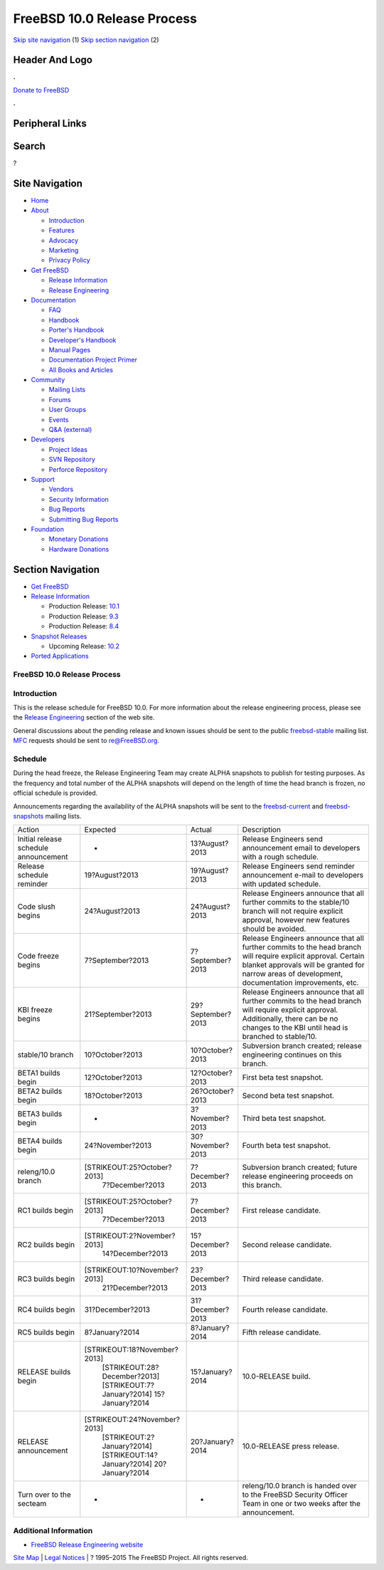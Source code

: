============================
FreeBSD 10.0 Release Process
============================

.. raw:: html

   <div id="containerwrap">

.. raw:: html

   <div id="container">

`Skip site navigation <#content>`__ (1) `Skip section
navigation <#contentwrap>`__ (2)

.. raw:: html

   <div id="headercontainer">

.. raw:: html

   <div id="header">

Header And Logo
---------------

.. raw:: html

   <div id="headerlogoleft">

|FreeBSD|

.. raw:: html

   </div>

.. raw:: html

   <div id="headerlogoright">

.. raw:: html

   <div class="frontdonateroundbox">

.. raw:: html

   <div class="frontdonatetop">

.. raw:: html

   <div>

**.**

.. raw:: html

   </div>

.. raw:: html

   </div>

.. raw:: html

   <div class="frontdonatecontent">

`Donate to FreeBSD <https://www.FreeBSDFoundation.org/donate/>`__

.. raw:: html

   </div>

.. raw:: html

   <div class="frontdonatebot">

.. raw:: html

   <div>

**.**

.. raw:: html

   </div>

.. raw:: html

   </div>

.. raw:: html

   </div>

Peripheral Links
----------------

.. raw:: html

   <div id="searchnav">

.. raw:: html

   </div>

.. raw:: html

   <div id="search">

Search
------

?

.. raw:: html

   </div>

.. raw:: html

   </div>

.. raw:: html

   </div>

Site Navigation
---------------

.. raw:: html

   <div id="menu">

-  `Home <../../>`__

-  `About <../../about.html>`__

   -  `Introduction <../../projects/newbies.html>`__
   -  `Features <../../features.html>`__
   -  `Advocacy <../../advocacy/>`__
   -  `Marketing <../../marketing/>`__
   -  `Privacy Policy <../../privacy.html>`__

-  `Get FreeBSD <../../where.html>`__

   -  `Release Information <../../releases/>`__
   -  `Release Engineering <../../releng/>`__

-  `Documentation <../../docs.html>`__

   -  `FAQ <../../doc/en_US.ISO8859-1/books/faq/>`__
   -  `Handbook <../../doc/en_US.ISO8859-1/books/handbook/>`__
   -  `Porter's
      Handbook <../../doc/en_US.ISO8859-1/books/porters-handbook>`__
   -  `Developer's
      Handbook <../../doc/en_US.ISO8859-1/books/developers-handbook>`__
   -  `Manual Pages <//www.FreeBSD.org/cgi/man.cgi>`__
   -  `Documentation Project
      Primer <../../doc/en_US.ISO8859-1/books/fdp-primer>`__
   -  `All Books and Articles <../../docs/books.html>`__

-  `Community <../../community.html>`__

   -  `Mailing Lists <../../community/mailinglists.html>`__
   -  `Forums <https://forums.FreeBSD.org>`__
   -  `User Groups <../../usergroups.html>`__
   -  `Events <../../events/events.html>`__
   -  `Q&A
      (external) <http://serverfault.com/questions/tagged/freebsd>`__

-  `Developers <../../projects/index.html>`__

   -  `Project Ideas <https://wiki.FreeBSD.org/IdeasPage>`__
   -  `SVN Repository <https://svnweb.FreeBSD.org>`__
   -  `Perforce Repository <http://p4web.FreeBSD.org>`__

-  `Support <../../support.html>`__

   -  `Vendors <../../commercial/commercial.html>`__
   -  `Security Information <../../security/>`__
   -  `Bug Reports <https://bugs.FreeBSD.org/search/>`__
   -  `Submitting Bug Reports <https://www.FreeBSD.org/support.html>`__

-  `Foundation <https://www.freebsdfoundation.org/>`__

   -  `Monetary Donations <https://www.freebsdfoundation.org/donate/>`__
   -  `Hardware Donations <../../donations/>`__

.. raw:: html

   </div>

.. raw:: html

   </div>

.. raw:: html

   <div id="content">

.. raw:: html

   <div id="sidewrap">

.. raw:: html

   <div id="sidenav">

Section Navigation
------------------

-  `Get FreeBSD <../../where.html>`__
-  `Release Information <../../releases/>`__

   -  Production Release:
      `10.1 <../../releases/10.1R/announce.html>`__
   -  Production Release:
      `9.3 <../../releases/9.3R/announce.html>`__
   -  Production Release:
      `8.4 <../../releases/8.4R/announce.html>`__

-  `Snapshot Releases <../../snapshots/>`__

   -  Upcoming Release:
      `10.2 <../../releases/10.2R/schedule.html>`__

-  `Ported Applications <../../ports/>`__

.. raw:: html

   </div>

.. raw:: html

   </div>

.. raw:: html

   <div id="contentwrap">

FreeBSD 10.0 Release Process
============================

Introduction
============

This is the release schedule for FreeBSD 10.0. For more information
about the release engineering process, please see the `Release
Engineering <../../releng/index.html>`__ section of the web site.

General discussions about the pending release and known issues should be
sent to the public
`freebsd-stable <mailto:FreeBSD-stable@FreeBSD.org>`__ mailing list.
`MFC <../../doc/en_US.ISO8859-1/books/handbook/freebsd-glossary.html#mfc-glossary>`__
requests should be sent to re@FreeBSD.org.

Schedule
========

During the head freeze, the Release Engineering Team may create ALPHA
snapshots to publish for testing purposes. As the frequency and total
number of the ALPHA snapshots will depend on the length of time the head
branch is frozen, no official schedule is provided.

Announcements regarding the availability of the ALPHA snapshots will be
sent to the `freebsd-current <mailto:freebsd-current@FreeBSD.org>`__ and
`freebsd-snapshots <mailto:freebsd-snapshots@FreeBSD.org>`__ mailing
lists.

+-----------------------------------------+---------------------------------+---------------------+----------------------------------------------------------------------------------------------------------------------------------------------------------------------------------------------------------------------+
| Action                                  | Expected                        | Actual              | Description                                                                                                                                                                                                          |
+-----------------------------------------+---------------------------------+---------------------+----------------------------------------------------------------------------------------------------------------------------------------------------------------------------------------------------------------------+
| Initial release schedule announcement   | -                               | 13?August?2013      | Release Engineers send announcement email to developers with a rough schedule.                                                                                                                                       |
+-----------------------------------------+---------------------------------+---------------------+----------------------------------------------------------------------------------------------------------------------------------------------------------------------------------------------------------------------+
| Release schedule reminder               | 19?August?2013                  | 19?August?2013      | Release Engineers send reminder announcement e-mail to developers with updated schedule.                                                                                                                             |
+-----------------------------------------+---------------------------------+---------------------+----------------------------------------------------------------------------------------------------------------------------------------------------------------------------------------------------------------------+
| Code slush begins                       | 24?August?2013                  | 24?August?2013      | Release Engineers announce that all further commits to the stable/10 branch will not require explicit approval, however new features should be avoided.                                                              |
+-----------------------------------------+---------------------------------+---------------------+----------------------------------------------------------------------------------------------------------------------------------------------------------------------------------------------------------------------+
| Code freeze begins                      | 7?September?2013                | 7?September?2013    | Release Engineers announce that all further commits to the head branch will require explicit approval. Certain blanket approvals will be granted for narrow areas of development, documentation improvements, etc.   |
+-----------------------------------------+---------------------------------+---------------------+----------------------------------------------------------------------------------------------------------------------------------------------------------------------------------------------------------------------+
| KBI freeze begins                       | 21?September?2013               | 29?September?2013   | Release Engineers announce that all further commits to the head branch will require explicit approval. Additionally, there can be no changes to the KBI until head is branched to stable/10.                         |
+-----------------------------------------+---------------------------------+---------------------+----------------------------------------------------------------------------------------------------------------------------------------------------------------------------------------------------------------------+
| stable/10 branch                        | 10?October?2013                 | 10?October?2013     | Subversion branch created; release engineering continues on this branch.                                                                                                                                             |
+-----------------------------------------+---------------------------------+---------------------+----------------------------------------------------------------------------------------------------------------------------------------------------------------------------------------------------------------------+
| BETA1 builds begin                      | 12?October?2013                 | 12?October?2013     | First beta test snapshot.                                                                                                                                                                                            |
+-----------------------------------------+---------------------------------+---------------------+----------------------------------------------------------------------------------------------------------------------------------------------------------------------------------------------------------------------+
| BETA2 builds begin                      | 18?October?2013                 | 26?October?2013     | Second beta test snapshot.                                                                                                                                                                                           |
+-----------------------------------------+---------------------------------+---------------------+----------------------------------------------------------------------------------------------------------------------------------------------------------------------------------------------------------------------+
| BETA3 builds begin                      | -                               | 3?November?2013     | Third beta test snapshot.                                                                                                                                                                                            |
+-----------------------------------------+---------------------------------+---------------------+----------------------------------------------------------------------------------------------------------------------------------------------------------------------------------------------------------------------+
| BETA4 builds begin                      | 24?November?2013                | 30?November?2013    | Fourth beta test snapshot.                                                                                                                                                                                           |
+-----------------------------------------+---------------------------------+---------------------+----------------------------------------------------------------------------------------------------------------------------------------------------------------------------------------------------------------------+
| releng/10.0 branch                      | [STRIKEOUT:25?October?2013]     | 7?December?2013     | Subversion branch created; future release engineering proceeds on this branch.                                                                                                                                       |
|                                         |  7?December?2013                |                     |                                                                                                                                                                                                                      |
+-----------------------------------------+---------------------------------+---------------------+----------------------------------------------------------------------------------------------------------------------------------------------------------------------------------------------------------------------+
| RC1 builds begin                        | [STRIKEOUT:25?October?2013]     | 7?December?2013     | First release candidate.                                                                                                                                                                                             |
|                                         |  7?December?2013                |                     |                                                                                                                                                                                                                      |
+-----------------------------------------+---------------------------------+---------------------+----------------------------------------------------------------------------------------------------------------------------------------------------------------------------------------------------------------------+
| RC2 builds begin                        | [STRIKEOUT:2?November?2013]     | 15?December?2013    | Second release candidate.                                                                                                                                                                                            |
|                                         |  14?December?2013               |                     |                                                                                                                                                                                                                      |
+-----------------------------------------+---------------------------------+---------------------+----------------------------------------------------------------------------------------------------------------------------------------------------------------------------------------------------------------------+
| RC3 builds begin                        | [STRIKEOUT:10?November?2013]    | 23?December?2013    | Third release candidate.                                                                                                                                                                                             |
|                                         |  21?December?2013               |                     |                                                                                                                                                                                                                      |
+-----------------------------------------+---------------------------------+---------------------+----------------------------------------------------------------------------------------------------------------------------------------------------------------------------------------------------------------------+
| RC4 builds begin                        | 31?December?2013                | 31?December?2013    | Fourth release candidate.                                                                                                                                                                                            |
+-----------------------------------------+---------------------------------+---------------------+----------------------------------------------------------------------------------------------------------------------------------------------------------------------------------------------------------------------+
| RC5 builds begin                        | 8?January?2014                  | 8?January?2014      | Fifth release candidate.                                                                                                                                                                                             |
+-----------------------------------------+---------------------------------+---------------------+----------------------------------------------------------------------------------------------------------------------------------------------------------------------------------------------------------------------+
| RELEASE builds begin                    | [STRIKEOUT:18?November?2013]    | 15?January?2014     | 10.0-RELEASE build.                                                                                                                                                                                                  |
|                                         |  [STRIKEOUT:28?December?2013]   |                     |                                                                                                                                                                                                                      |
|                                         |  [STRIKEOUT:7?January?2014]     |                     |                                                                                                                                                                                                                      |
|                                         |  15?January?2014                |                     |                                                                                                                                                                                                                      |
+-----------------------------------------+---------------------------------+---------------------+----------------------------------------------------------------------------------------------------------------------------------------------------------------------------------------------------------------------+
| RELEASE announcement                    | [STRIKEOUT:24?November?2013]    | 20?January?2014     | 10.0-RELEASE press release.                                                                                                                                                                                          |
|                                         |  [STRIKEOUT:2?January?2014]     |                     |                                                                                                                                                                                                                      |
|                                         |  [STRIKEOUT:14?January?2014]    |                     |                                                                                                                                                                                                                      |
|                                         |  20?January?2014                |                     |                                                                                                                                                                                                                      |
+-----------------------------------------+---------------------------------+---------------------+----------------------------------------------------------------------------------------------------------------------------------------------------------------------------------------------------------------------+
| Turn over to the secteam                | -                               | -                   | releng/10.0 branch is handed over to the FreeBSD Security Officer Team in one or two weeks after the announcement.                                                                                                   |
+-----------------------------------------+---------------------------------+---------------------+----------------------------------------------------------------------------------------------------------------------------------------------------------------------------------------------------------------------+

Additional Information
======================

-  `FreeBSD Release Engineering website <../../releng/index.html>`__

.. raw:: html

   </div>

.. raw:: html

   </div>

.. raw:: html

   <div id="footer">

`Site Map <../../search/index-site.html>`__ \| `Legal
Notices <../../copyright/>`__ \| ? 1995–2015 The FreeBSD Project. All
rights reserved.

.. raw:: html

   </div>

.. raw:: html

   </div>

.. raw:: html

   </div>

.. |FreeBSD| image:: ../../layout/images/logo-red.png
   :target: ../..
